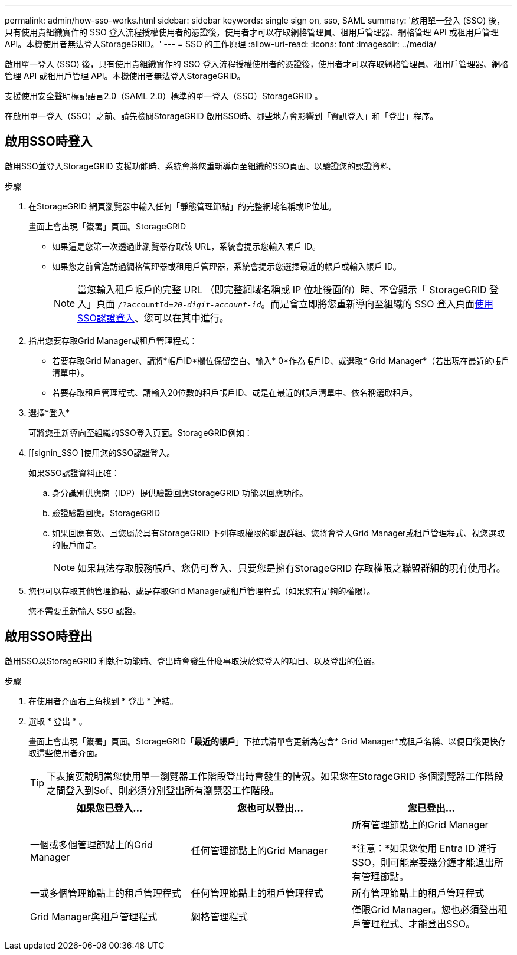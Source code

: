 ---
permalink: admin/how-sso-works.html 
sidebar: sidebar 
keywords: single sign on, sso, SAML 
summary: '啟用單一登入 (SSO) 後，只有使用貴組織實作的 SSO 登入流程授權使用者的憑證後，使用者才可以存取網格管理員、租用戶管理器、網格管理 API 或租用戶管理 API。本機使用者無法登入StorageGRID。' 
---
= SSO 的工作原理
:allow-uri-read: 
:icons: font
:imagesdir: ../media/


[role="lead"]
啟用單一登入 (SSO) 後，只有使用貴組織實作的 SSO 登入流程授權使用者的憑證後，使用者才可以存取網格管理員、租用戶管理器、網格管理 API 或租用戶管理 API。本機使用者無法登入StorageGRID。

支援使用安全聲明標記語言2.0（SAML 2.0）標準的單一登入（SSO）StorageGRID 。

在啟用單一登入（SSO）之前、請先檢閱StorageGRID 啟用SSO時、哪些地方會影響到「資訊登入」和「登出」程序。



== 啟用SSO時登入

啟用SSO並登入StorageGRID 支援功能時、系統會將您重新導向至組織的SSO頁面、以驗證您的認證資料。

.步驟
. 在StorageGRID 網頁瀏覽器中輸入任何「靜態管理節點」的完整網域名稱或IP位址。
+
畫面上會出現「簽署」頁面。StorageGRID

+
** 如果這是您第一次透過此瀏覽器存取該 URL，系統會提示您輸入帳戶 ID。
** 如果您之前曾造訪過網格管理器或租用戶管理器，系統會提示您選擇最近的帳戶或輸入帳戶 ID。
+

NOTE: 當您輸入租戶帳戶的完整 URL （即完整網域名稱或 IP 位址後面的）時、不會顯示「 StorageGRID 登入」頁面 `/?accountId=_20-digit-account-id_`。而是會立即將您重新導向至組織的 SSO 登入頁面<<signin_sso,使用SSO認證登入>>、您可以在其中進行。



. 指出您要存取Grid Manager或租戶管理程式：
+
** 若要存取Grid Manager、請將*帳戶ID*欄位保留空白、輸入* 0*作為帳戶ID、或選取* Grid Manager*（若出現在最近的帳戶清單中）。
** 若要存取租戶管理程式、請輸入20位數的租戶帳戶ID、或是在最近的帳戶清單中、依名稱選取租戶。


. 選擇*登入*
+
可將您重新導向至組織的SSO登入頁面。StorageGRID例如：

. [[signin_SSO ]使用您的SSO認證登入。
+
如果SSO認證資料正確：

+
.. 身分識別供應商（IDP）提供驗證回應StorageGRID 功能以回應功能。
.. 驗證驗證回應。StorageGRID
.. 如果回應有效、且您屬於具有StorageGRID 下列存取權限的聯盟群組、您將會登入Grid Manager或租戶管理程式、視您選取的帳戶而定。
+

NOTE: 如果無法存取服務帳戶、您仍可登入、只要您是擁有StorageGRID 存取權限之聯盟群組的現有使用者。



. 您也可以存取其他管理節點、或是存取Grid Manager或租戶管理程式（如果您有足夠的權限）。
+
您不需要重新輸入 SSO 認證。





== 啟用SSO時登出

啟用SSO以StorageGRID 利執行功能時、登出時會發生什麼事取決於您登入的項目、以及登出的位置。

.步驟
. 在使用者介面右上角找到 * 登出 * 連結。
. 選取 * 登出 * 。
+
畫面上會出現「簽署」頁面。StorageGRID「*最近的帳戶*」下拉式清單會更新為包含* Grid Manager*或租戶名稱、以便日後更快存取這些使用者介面。

+

TIP: 下表摘要說明當您使用單一瀏覽器工作階段登出時會發生的情況。如果您在StorageGRID 多個瀏覽器工作階段之間登入到Sof、則必須分別登出所有瀏覽器工作階段。

+
[cols="1a,1a,1a"]
|===
| 如果您已登入... | 您也可以登出... | 您已登出... 


 a| 
一個或多個管理節點上的Grid Manager
 a| 
任何管理節點上的Grid Manager
 a| 
所有管理節點上的Grid Manager

*注意：*如果您使用 Entra ID 進行 SSO，則可能需要幾分鐘才能退出所有管理節點。



 a| 
一或多個管理節點上的租戶管理程式
 a| 
任何管理節點上的租戶管理程式
 a| 
所有管理節點上的租戶管理程式



 a| 
Grid Manager與租戶管理程式
 a| 
網格管理程式
 a| 
僅限Grid Manager。您也必須登出租戶管理程式、才能登出SSO。



 a| 
租戶管理程式
 a| 
僅限租戶管理程式。您也必須登出Grid Manager、才能登出SSO。

|===

